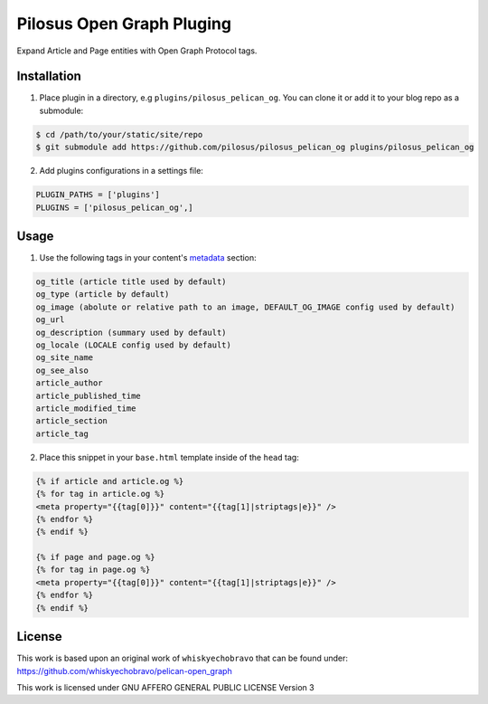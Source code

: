 Pilosus Open Graph Pluging
==========================

Expand Article and Page entities with Open Graph Protocol tags.


Installation
------------

1. Place plugin in a directory, e.g ``plugins/pilosus_pelican_og``.
   You can clone it or add it to your blog repo as a submodule:

.. code-block:: bash

  $ cd /path/to/your/static/site/repo
  $ git submodule add https://github.com/pilosus/pilosus_pelican_og plugins/pilosus_pelican_og


2. Add plugins configurations in a settings file:

.. code-block:: python

  PLUGIN_PATHS = ['plugins']
  PLUGINS = ['pilosus_pelican_og',]


Usage
-----

1. Use the following tags in your content's `metadata`_ section:

.. code-block:: python

  og_title (article title used by default)
  og_type (article by default)
  og_image (abolute or relative path to an image, DEFAULT_OG_IMAGE config used by default)
  og_url
  og_description (summary used by default)
  og_locale (LOCALE config used by default)
  og_site_name
  og_see_also
  article_author 
  article_published_time
  article_modified_time
  article_section
  article_tag

  
2.  Place this snippet in your ``base.html`` template inside of the ``head`` tag:

.. code-block:: jinja2

  {% if article and article.og %}
  {% for tag in article.og %}
  <meta property="{{tag[0]}}" content="{{tag[1]|striptags|e}}" />
  {% endfor %}
  {% endif %}

  {% if page and page.og %}
  {% for tag in page.og %}
  <meta property="{{tag[0]}}" content="{{tag[1]|striptags|e}}" />
  {% endfor %}
  {% endif %}


License
-------

This work is based upon an original work of ``whiskyechobravo`` that
can be found under: https://github.com/whiskyechobravo/pelican-open_graph

This work is licensed under GNU AFFERO GENERAL PUBLIC LICENSE Version 3

.. _metadata: https://docs.getpelican.com/en/stable/content.html#file-metadata
